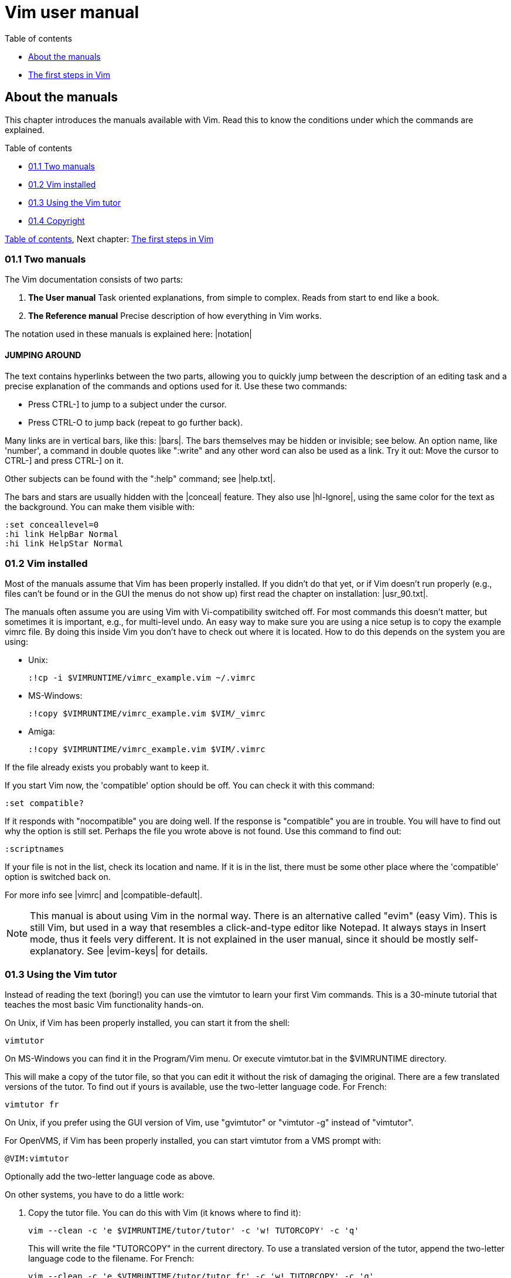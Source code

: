 = Vim user manual

[#toc]
.Table of contents
* <<about-the-manuals,About the manuals>>
* <<the-first-steps-in-vim,The first steps in Vim>>

[#about-the-manuals]
== About the manuals

This chapter introduces the manuals available with Vim.  Read this to know the
conditions under which the commands are explained.

.Table of contents
* <<two-manuals,01.1  Two manuals>>
* <<vim-installed,01.2  Vim installed>>
* <<using-the-vim-tutor,01.3  Using the Vim tutor>>
* <<copyright,01.4  Copyright>>

<<toc,Table of contents>>,
Next chapter: <<the-first-steps-in-vim,The first steps in Vim>>

[#two-manuals]
=== 01.1  Two manuals

The Vim documentation consists of two parts:

1. *The User manual*
   Task oriented explanations, from simple to complex.  Reads from start to
   end like a book.

2. *The Reference manual*
   Precise description of how everything in Vim works.

The notation used in these manuals is explained here: |notation|


==== JUMPING AROUND

The text contains hyperlinks between the two parts, allowing you to quickly
jump between the description of an editing task and a precise explanation of
the commands and options used for it.  Use these two commands:

*         Press  CTRL-]  to jump to a subject under the cursor.
*         Press  CTRL-O  to jump back (repeat to go further back).

Many links are in vertical bars, like this: |bars|.  The bars themselves may
be hidden or invisible; see below.  An option name, like 'number', a command
in double quotes like ":write" and any other word can also be used as a link.
Try it out: Move the cursor to  CTRL-]  and press CTRL-] on it.

Other subjects can be found with the ":help" command; see |help.txt|.

The bars and stars are usually hidden with the |conceal| feature.  They also
use |hl-Ignore|, using the same color for the text as the background.  You can
make them visible with:

        :set conceallevel=0
        :hi link HelpBar Normal
        :hi link HelpStar Normal

[#vim-installed]
=== 01.2  Vim installed

Most of the manuals assume that Vim has been properly installed.  If you
didn't do that yet, or if Vim doesn't run properly (e.g., files can't be found
or in the GUI the menus do not show up) first read the chapter on
installation: |usr_90.txt|.

The manuals often assume you are using Vim with Vi-compatibility switched
off.  For most commands this doesn't matter, but sometimes it is important,
e.g., for multi-level undo.  An easy way to make sure you are using a nice
setup is to copy the example vimrc file.  By doing this inside Vim you don't
have to check out where it is located.  How to do this depends on the system
you are using:

* Unix:
+
        :!cp -i $VIMRUNTIME/vimrc_example.vim ~/.vimrc

* MS-Windows:
+
        :!copy $VIMRUNTIME/vimrc_example.vim $VIM/_vimrc

* Amiga:
+
        :!copy $VIMRUNTIME/vimrc_example.vim $VIM/.vimrc

If the file already exists you probably want to keep it.

If you start Vim now, the 'compatible' option should be off.  You can check it
with this command:

        :set compatible?

If it responds with "nocompatible" you are doing well.  If the response is
"compatible" you are in trouble.  You will have to find out why the option is
still set.  Perhaps the file you wrote above is not found.  Use this command
to find out:

        :scriptnames

If your file is not in the list, check its location and name.  If it is in the
list, there must be some other place where the 'compatible' option is switched
back on.

For more info see |vimrc| and |compatible-default|.

NOTE: This manual is about using Vim in the normal way.  There is an
alternative called "evim" (easy Vim).  This is still Vim, but used in
a way that resembles a click-and-type editor like Notepad.  It always
stays in Insert mode, thus it feels very different.  It is not
explained in the user manual, since it should be mostly
self-explanatory.  See |evim-keys| for details.

[#using-the-vim-tutor]
=== 01.3  Using the Vim tutor

Instead of reading the text (boring!) you can use the vimtutor to learn your
first Vim commands.  This is a 30-minute tutorial that teaches the most basic
Vim functionality hands-on.

On Unix, if Vim has been properly installed, you can start it from the shell:

        vimtutor

On MS-Windows you can find it in the Program/Vim menu.  Or execute
vimtutor.bat in the $VIMRUNTIME directory.

This will make a copy of the tutor file, so that you can edit it without
the risk of damaging the original.
   There are a few translated versions of the tutor.  To find out if yours is
available, use the two-letter language code.  For French:

        vimtutor fr

On Unix, if you prefer using the GUI version of Vim, use "gvimtutor" or
"vimtutor -g" instead of "vimtutor".

For OpenVMS, if Vim has been properly installed, you can start vimtutor from a
VMS prompt with:

        @VIM:vimtutor

Optionally add the two-letter language code as above.


On other systems, you have to do a little work:

1. Copy the tutor file.  You can do this with Vim (it knows where to find it):
+
        vim --clean -c 'e $VIMRUNTIME/tutor/tutor' -c 'w! TUTORCOPY' -c 'q'
+
This will write the file "TUTORCOPY" in the current directory.  To use a
translated version of the tutor, append the two-letter language code to the
filename.  For French:
+
        vim --clean -c 'e $VIMRUNTIME/tutor/tutor.fr' -c 'w! TUTORCOPY' -c 'q'

2. Edit the copied file with Vim:
+
        vim --clean TUTORCOPY
+
The --clean argument makes sure Vim is started with nice defaults.

3. Delete the copied file when you are finished with it:
+
        del TUTORCOPY

[#copyright]
=== 01.4  Copyright

The Vim user manual and reference manual are Copyright (c) 1988-2003 by Bram
Moolenaar.  This material may be distributed only subject to the terms and
conditions set forth in the Open Publication License, v1.0 or later.  The
latest version is presently available at:
             http://www.opencontent.org/openpub/

People who contribute to the manuals must agree with the above copyright
notice.

Parts of the user manual come from the book "Vi IMproved - Vim" by Steve
Oualline (published by New Riders Publishing, ISBN: 0735710015).  The Open
Publication License applies to this book.  Only selected parts are included
and these have been modified (e.g., by removing the pictures, updating the
text for Vim 6.0 and later, fixing mistakes).  The omission of the |frombook|
tag does not mean that the text does not come from the book.

Many thanks to Steve Oualline and New Riders for creating this book and
publishing it under the OPL!  It has been a great help while writing the user
manual.  Not only by providing literal text, but also by setting the tone and
style.

If you make money through selling the manuals, you are strongly encouraged to
donate part of the profit to help AIDS victims in Uganda.  See |iccf|.

<<toc,Table of contents>>,
Next chapter: <<the-first-steps-in-vim,The first steps in Vim>>

[#the-first-steps-in-vim]
== The first steps in Vim

This chapter provides just enough information to edit a file with Vim.  Not
well or fast, but you can edit.  Take some time to practice with these
commands, they form the base for what follows.

* 02.1  Running Vim for the First Time
* 02.2  Inserting text
* 02.3  Moving around
* 02.4  Deleting characters
* 02.5  Undo and Redo
* 02.6  Other editing commands
* 02.7  Getting out
* 02.8  Finding help

Previous chapter: |usr_01.txt|  About the manuals
Table of contents: |usr_toc.txt|
Next chapter: |usr_03.txt|  Moving around

=== 02.1 Running Vim for the First Time

To start Vim, enter this command:

        gvim file.txt

In UNIX you can type this at any command prompt.  If you are running Microsoft
Windows, open a Command Prompt and enter the command.
   In either case, Vim starts editing a file called file.txt.  Because this
is a new file, you get a blank window. This is what your screen will look
like:

        +---------------------------------------+
        |#                                      |
        |~                                      |
        |~                                      |
        |~                                      |
        |~                                      |
        |"file.txt" [New file]                  |
        +---------------------------------------+
                ('#" is the cursor position.)

The tilde (~) lines indicate lines not in the file.  In other words, when Vim
runs out of file to display, it displays tilde lines.  At the bottom of the
screen, a message line indicates the file is named file.txt and shows that you
are creating a new file.  The message information is temporary and other
information overwrites it.


THE VIM COMMAND

The gvim command causes the editor to create a new window for editing.  If you
use this command:

        vim file.txt

the editing occurs inside your command window.  In other words, if you are
running inside an xterm, the editor uses your xterm window.  If you are using
an MS-Windows command prompt window, the editing occurs inside this window.
The text in the window will look the same for both versions, but with gvim you
have extra features, like a menu bar.  More about that later.

=== 02.2 Inserting text

The Vim editor is a modal editor.  That means that the editor behaves
differently, depending on which mode you are in.  The two basic modes are
called Normal mode and Insert mode.  In Normal mode the characters you type
are commands.  In Insert mode the characters are inserted as text.
   Since you have just started Vim it will be in Normal mode.  To start Insert
mode you type the "i" command (i for Insert).  Then you can enter
the text.  It will be inserted into the file.  Do not worry if you make
mistakes; you can correct them later.  To enter the following programmer's
limerick, this is what you type:

        iA very intelligent turtle
        Found programming UNIX a hurdle

After typing "turtle" you press the <Enter> key to start a new line.  Finally
you press the <Esc> key to stop Insert mode and go back to Normal mode.  You
now have two lines of text in your Vim window:

        +---------------------------------------+
        |A very intelligent turtle              |
        |Found programming UNIX a hurdle        |
        |~                                      |
        |~                                      |
        |                                       |
        +---------------------------------------+


WHAT IS THE MODE?

To be able to see what mode you are in, type this command:

        :set showmode

You will notice that when typing the colon Vim moves the cursor to the last
line of the window.  That's where you type colon commands (commands that start
with a colon).  Finish this command by pressing the <Enter> key (all commands
that start with a colon are finished this way).
   Now, if you type the "i" command Vim will display --INSERT-- at the bottom
of the window.  This indicates you are in Insert mode.

        +---------------------------------------+
        |A very intelligent turtle              |
        |Found programming UNIX a hurdle        |
        |~                                      |
        |~                                      |
        |-- INSERT --                           |
        +---------------------------------------+

If you press <Esc> to go back to Normal mode the last line will be made blank.


GETTING OUT OF TROUBLE

One of the problems for Vim novices is mode confusion, which is caused by
forgetting which mode you are in or by accidentally typing a command that
switches modes.  To get back to Normal mode, no matter what mode you are in,
press the <Esc> key.  Sometimes you have to press it twice.  If Vim beeps back
at you, you already are in Normal mode.

=== 02.3 Moving around

After you return to Normal mode, you can move around by using these keys:

        h   left                                                *hjkl*
        j   down
        k   up
        l   right

At first, it may appear that these commands were chosen at random.  After all,
who ever heard of using l for right?  But actually, there is a very good
reason for these choices: Moving the cursor is the most common thing you do in
an editor, and these keys are on the home row of your right hand.  In other
words, these commands are placed where you can type them the fastest
(especially when you type with ten fingers).

        Note:
        You can also move the cursor by using the arrow keys.  If you do,
        however, you greatly slow down your editing because to press the arrow
        keys, you must move your hand from the text keys to the arrow keys.
        Considering that you might be doing it hundreds of times an hour, this
        can take a significant amount of time.
           Also, there are keyboards which do not have arrow keys, or which
        locate them in unusual places; therefore, knowing the use of the hjkl
        keys helps in those situations.

One way to remember these commands is that h is on the left, l is on the
right and j points down.  In a picture:

                       k
                   h     l
                     j

The best way to learn these commands is by using them.  Use the "i" command to
insert some more lines of text.  Then use the hjkl keys to move around and
insert a word somewhere.  Don't forget to press <Esc> to go back to Normal
mode.  The |vimtutor| is also a nice way to learn by doing.

For Japanese users, Hiroshi Iwatani suggested using this:

                        Komsomolsk
                            ^
                            |
           Huan Ho      <--- --->  Los Angeles
        (Yellow river)      |
                            v
                          Java (the island, not the programming language)

=== 02.4 Deleting characters

To delete a character, move the cursor over it and type "x".  (This is a
throwback to the old days of the typewriter, when you deleted things by typing
xxxx over them.)  Move the cursor to the beginning of the first line, for
example, and type xxxxxxx (seven x's) to delete "A very ".  The result should
look like this:

        +---------------------------------------+
        |intelligent turtle                     |
        |Found programming UNIX a hurdle        |
        |~                                      |
        |~                                      |
        |                                       |
        +---------------------------------------+

Now you can insert new text, for example by typing:

        iA young <Esc>

This begins an insert (the i), inserts the words "A young", and then exits
insert mode (the final <Esc>).  The result:

        +---------------------------------------+
        |A young intelligent turtle             |
        |Found programming UNIX a hurdle        |
        |~                                      |
        |~                                      |
        |                                       |
        +---------------------------------------+


DELETING A LINE

To delete a whole line use the "dd" command.  The following line will
then move up to fill the gap:

        +---------------------------------------+
        |Found programming UNIX a hurdle        |
        |~                                      |
        |~                                      |
        |~                                      |
        |                                       |
        +---------------------------------------+


DELETING A LINE BREAK

In Vim you can join two lines together, which means that the line break
between them is deleted.  The "J" command does this.
   Take these two lines:

        A young intelligent
        turtle

Move the cursor to the first line and press "J":

        A young intelligent turtle

=== 02.5 Undo and Redo

Suppose you delete too much.  Well, you can type it in again, but an easier
way exists.  The "u" command undoes the last edit.  Take a look at this in
action: After using "dd" to delete the first line, "u" brings it back.
   Another one: Move the cursor to the A in the first line:

        A young intelligent turtle

Now type xxxxxxx to delete "A young".  The result is as follows:

         intelligent turtle

Type "u" to undo the last delete.  That delete removed the g, so the undo
restores the character.

        g intelligent turtle

The next "u" command restores the next-to-last character deleted:

        ng intelligent turtle

The next "u" command gives you the u, and so on:

        ung intelligent turtle
        oung intelligent turtle
        young intelligent turtle
         young intelligent turtle
        A young intelligent turtle

        Note:
        If you type "u" twice, and the result is that you get the same text
        back, you have Vim configured to work Vi compatible.  Look here to fix
        this: |not-compatible|.
           This text assumes you work "The Vim Way".  You might prefer to use
        the good old Vi way, but you will have to watch out for small
        differences in the text then.


REDO

If you undo too many times, you can press CTRL-R (redo) to reverse the
preceding command.  In other words, it undoes the undo.  To see this in
action, press CTRL-R twice.  The character A and the space after it disappear:

        young intelligent turtle

There's a special version of the undo command, the "U" (undo line) command.
The undo line command undoes all the changes made on the last line that was
edited.  Typing this command twice cancels the preceding "U".

        A very intelligent turtle
          xxxx                          Delete very

        A intelligent turtle
                      xxxxxx            Delete turtle

        A intelligent
                                        Restore line with "U"
        A very intelligent turtle
                                        Undo "U" with "u"
        A intelligent

The "U" command is a change by itself, which the "u" command undoes and CTRL-R
redoes.  This might be a bit confusing.  Don't worry, with "u" and CTRL-R you
can go to any of the situations you had.  More about that in section |32.2|.

=== 02.6 Other editing commands

Vim has a large number of commands to change the text.  See |Q_in| and below.
Here are a few often used ones.


APPENDING

The "i" command inserts a character before the character under the cursor.
That works fine; but what happens if you want to add stuff to the end of the
line?  For that you need to insert text after the cursor.  This is done with
the "a" (append) command.
   For example, to change the line

        and that's not saying much for the turtle.
to
        and that's not saying much for the turtle!!!

move the cursor over to the dot at the end of the line. Then type "x" to
delete the period.  The cursor is now positioned at the end of the line on the
e in turtle.  Now type

        a!!!<Esc>

to append three exclamation points after the e in turtle:

        and that's not saying much for the turtle!!!


OPENING UP A NEW LINE

The "o" command creates a new, empty line below the cursor and puts Vim in
Insert mode.  Then you can type the text for the new line.
   Suppose the cursor is somewhere in the first of these two lines:

        A very intelligent turtle
        Found programming UNIX a hurdle

If you now use the "o" command and type new text:

        oThat liked using Vim<Esc>

The result is:

        A very intelligent turtle
        That liked using Vim
        Found programming UNIX a hurdle

The "O" command (uppercase) opens a line above the cursor.


USING A COUNT

Suppose you want to move up nine lines.  You can type "kkkkkkkkk" or you can
enter the command "9k".  In fact, you can precede many commands with a number.
Earlier in this chapter, for instance, you added three exclamation points to
the end of a line by typing "a!!!<Esc>".  Another way to do this is to use the
command "3a!<Esc>".  The count of 3 tells the command that follows to triple
its effect.  Similarly, to delete three characters, use the command "3x".  The
count always comes before the command it applies to.

=== 02.7 Getting out

To exit, use the "ZZ" command.  This command writes the file and exits.

        Note:
        Unlike many other editors, Vim does not automatically make a backup
        file.  If you type "ZZ", your changes are committed and there's no
        turning back.  You can configure the Vim editor to produce backup
        files; see |07.4|.


DISCARDING CHANGES

Sometimes you will make a sequence of changes and suddenly realize you were
better off before you started.  Not to worry; Vim has a
quit-and-throw-things-away command.  It is:

        :q!

Don't forget to press <Enter> to finish the command.

For those of you interested in the details, the three parts of this command
are the colon (:), which enters Command-line mode; the q command, which tells
the editor to quit; and the override command modifier (!).
   The override command modifier is needed because Vim is reluctant to throw
away changes.  If you were to just type ":q", Vim would display an error
message and refuse to exit:

        E37: No write since last change (use ! to override)

By specifying the override, you are in effect telling Vim, "I know that what
I'm doing looks stupid, but I really want to do this."

If you want to continue editing with Vim: The ":e!" command reloads the
original version of the file.

=== 02.8 Finding help

Everything you always wanted to know can be found in the Vim help files.
Don't be afraid to ask!

If you know what you are looking for, it is usually easier to search for it
using the help system, instead of using Google.  Because the subjects follow
a certain style guide.

Also the help has the advantage of belonging to your particular Vim version.
You won't see help for commands added later.  These would not work for you.

To get generic help use this command:

        :help

You could also use the first function key <F1>.  If your keyboard has a <Help>
key it might work as well.
   If you don't supply a subject, ":help" displays the general help window.
The creators of Vim did something very clever (or very lazy) with the help
system: They made the help window a normal editing window.  You can use all
the normal Vim commands to move through the help information.  Therefore h, j,
k, and l move left, down, up and right.
   To get out of the help window, use the same command you use to get out of
the editor: "ZZ".  This will only close the help window, not exit Vim.

As you read the help text, you will notice some text enclosed in vertical bars
(for example, |help|).  This indicates a hyperlink.  If you position the
cursor anywhere between the bars and press CTRL-] (jump to tag), the help
system takes you to the indicated subject.  (For reasons not discussed here,
the Vim terminology for a hyperlink is tag.  So CTRL-] jumps to the location
of the tag given by the word under the cursor.)
   After a few jumps, you might want to go back.  CTRL-T (pop tag) takes you
back to the preceding position.  CTRL-O (jump to older position) also works
nicely here.
   At the top of the help screen, there is the notation *help.txt*.  This name
between "*" characters is used by the help system to define a tag (hyperlink
destination).
   See |29.1| for details about using tags.

To get help on a given subject, use the following command:

        :help {subject}

To get help on the "x" command, for example, enter the following:

        :help x

To find out how to delete text, use this command:

        :help deleting

To get a complete index of all Vim commands, use the following command:

        :help index

When you need to get help for a control character command (for example,
CTRL-A), you need to spell it with the prefix "CTRL-".

        :help CTRL-A

The Vim editor has many different modes.  By default, the help system displays
the normal-mode commands.  For example, the following command displays help
for the normal-mode CTRL-H command:

        :help CTRL-H

To identify other modes, use a mode prefix.  If you want the help for the
insert-mode version of a command, use "i_".  For CTRL-H this gives you the
following command:

        :help i_CTRL-H

When you start the Vim editor, you can use several command-line arguments.
These all begin with a dash (-).  To find what the -t argument does, for
example, use the command:

        :help -t

The Vim editor has a number of options that enable you to configure and
customize the editor.  If you want help for an option, you need to enclose it
in single quotation marks.  To find out what the 'number' option does, for
example, use the following command:

        :help 'number'

The table with all mode prefixes can be found below: |help-summary|.

Special keys are enclosed in angle brackets.  To find help on the up-arrow key
in Insert mode, for instance, use this command:

        :help i_<Up>

If you see an error message that you don't understand, for example:

        E37: No write since last change (use ! to override)

You can use the error ID at the start to find help about it:

        :help E37


Summary:                                        *help-summary* 

1) Use Ctrl-D after typing a topic and let Vim show all available topics.
   Or press Tab to complete:
        :help some<Tab>
 More information on how to use the help:
        :help helphelp

2) Follow the links in bars to related help.  You can go from the detailed
   help to the user documentation, which describes certain commands more from
   a user perspective and less detailed.  E.g. after:
        :help pattern.txt
 You can see the user guide topics |03.9| and |usr_27.txt| in the
   introduction.

3) Options are enclosed in single apostrophes.  To go to the help topic for the
   list option:
        :help 'list'
 If you only know you are looking for a certain option, you can also do:
        :help options.txt
 to open the help page which describes all option handling and then search
   using regular expressions, e.g. textwidth.
   Certain options have their own namespace, e.g.:
        :help cpo-<letter>
 for the corresponding flag of the 'cpoptions' settings, substitute <letter>
   by a specific flag, e.g.:
        :help cpo-;
 And for the guioption flags:
        :help go-<letter>

4) Normal mode commands do not have a prefix. To go to the help page for the
   "gt" command:
        :help gt

5) Insert mode commands start with i_.  Help for deleting a word:
        :help i_CTRL-W

6) Visual mode commands start with v_.  Help for jumping to the other side of
   the Visual area:
        :help v_o

7) Command line editing and arguments start with c_.  Help for using the
   command argument %:
        :help c_%

8) Ex-commands always start with ":", so to go to the ":s" command help:
        :help :s

9) Commands specifically for debugging start with ">".  To go to the help
   for the "cont" debug command:
        :help >cont

10) Key combinations.  They usually start with a single letter indicating
    the mode for which they can be used.  E.g.:
        :help i_CTRL-X
  takes you to the family of CTRL-X commands for insert mode which can be
    used to auto-complete different things.  Note, that certain keys will
    always be written the same, e.g. Control will always be CTRL.
    For normal mode commands there is no prefix and the topic is available at
    :h CTRL-<Letter>. E.g. 
        :help CTRL-W
  In contrast
        :help c_CTRL-R
  will describe what the CTRL-R does when entering commands in the Command
    line and
        :help v_CTRL-A
  talks about incrementing numbers in visual mode and
        :help g_CTRL-A
  talks about the "g<C-A>" command (e.g. you have to press "g" then
    <CTRL-A>).  Here the "g" stands for the normal command "g" which always
    expects a second key before doing something similar to the commands
    starting with "z".

11) Regexp items always start with /.  So to get help for the "\+" quantifier
    in Vim regexes:
        :help /\+
  If you need to know everything about regular expressions, start reading
    at:
        :help pattern.txt

12) Registers always start with "quote". To find out about the special ":"
    register:
        :help quote:

13) Vim script is available at
        :help eval.txt
  Certain aspects of the language are available at :h expr-X where "X" is a
    single letter. E.g. 
        :help expr-!
  will take you to the topic describing the "!" (Not) operator for Vim
    script.
    Also important is
        :help function-list
  to find a short description of all functions available.  Help topics for
    Vim script functions always include the "()", so:
        :help append()
  talks about the append Vim script function rather than how to append text
    in the current buffer.

14) Mappings are talked about in the help page :h |map.txt|. Use
        :help mapmode-i
  to find out about the |:imap| command.  Also use :map-topic
    to find out about certain subtopics particular for mappings.  e.g:
        :help :map-local
  for buffer-local mappings or
        :help map-bar
  for how the '|' is handled in mappings.

15) Command definitions are talked about :h command-topic, so use
        :help command-bar
  to find out about the '!' argument for custom commands.

16) Window management commands always start with CTRL-W, so you find the
    corresponding help at :h CTRL-W_letter.  E.g.
        :help CTRL-W_p
  for moving the previous accessed window.  You can also access
        :help windows.txt
  and read your way through if you are looking for window handling
    commands.

17) Use |:helpgrep| to search in all help pages (and also of any installed
    plugins).  See |:helpgrep| for how to use it.
    To search for a topic:
        :helpgrep topic
  This takes you to the first match.  To go to the next one:
        :cnext
  All matches are available in the quickfix window which can be opened
    with:
        :copen
  Move around to the match you like and press Enter to jump to that help.

18) The user manual.  This describes help topics for beginners in a rather
    friendly way.  Start at |usr_toc.txt| to find the table of content (as you
    might have guessed):
        :help usr_toc.txt
  Skim over the contents to find interesting topics. The "Digraphs" and
    "Entering special characters" items are in chapter 24, so to go to that
    particular help page:
        :help usr_24.txt
  Also if you want to access a certain chapter in the help, the chapter
    number can be accessed directly like this:
        :help 10.1
  which goes to chapter 10.1 in |usr_10.txt| and talks about recording
    macros.

19) Highlighting groups.  Always start with hl-groupname.  E.g.
        :help hl-WarningMsg
  talks about the WarningMsg highlighting group.

20) Syntax highlighting is namespaced to :syn-topic.  E.g.
        :help :syn-conceal
  talks about the conceal argument for the ":syn" command.

21) Quickfix commands usually start with :c while location list commands
    usually start with :l

22) Autocommand events can be found by their name:
        :help BufWinLeave
  To see all possible events:
        :help autocommand-events

23) Command-line switches always start with "-".  So for the help of the -f
    command switch of Vim use:
        :help -f

24) Optional features always start with "+".  To find out about the
    conceal feature use:
        :help +conceal

25) Documentation for included filetype specific functionality is usually
    available in the form ft-<filetype>-<functionality>.  So
        :help ft-c-syntax
  talks about the C syntax file and the option it provides.  Sometimes,
    additional sections for omni completion
        :help ft-php-omni
  or filetype plugins
        :help ft-tex-plugin
  are available.

26) Error and Warning codes can be looked up directly in the help.  So
        :help E297
  takes you exactly to the description of the swap error message and
        :help W10
  talks about the warning "Changing a readonly file".
    Sometimes, however, those error codes are not described, but rather are
    listed at the Vim command that usually causes this.  So:
        :help E128
  takes you to the |:function| command



Next chapter: |usr_03.txt|  Moving around

Copyright: see |manual-copyright|  vim:tw=78:ts=8:noet:ft=help:norl:

